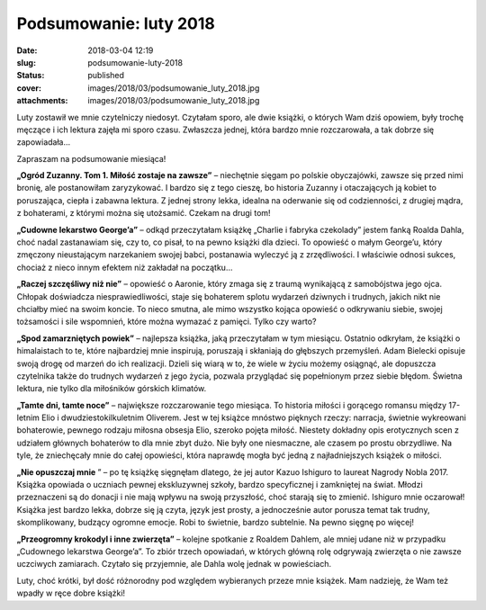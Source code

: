 Podsumowanie: luty 2018		
##############################
:date: 2018-03-04 12:19
:slug: podsumowanie-luty-2018
:status: published
:cover: images/2018/03/podsumowanie_luty_2018.jpg
:attachments: images/2018/03/podsumowanie_luty_2018.jpg

Luty zostawił we mnie czytelniczy niedosyt. Czytałam sporo, ale dwie książki, o których Wam dziś opowiem, były trochę męczące i ich lektura zajęła mi sporo czasu. Zwłaszcza jednej, która bardzo mnie rozczarowała, a tak dobrze się zapowiadała…

Zapraszam na podsumowanie miesiąca!

**„Ogród Zuzanny. Tom 1. Miłość zostaje na zawsze”** – niechętnie sięgam po polskie obyczajówki, zawsze się przed nimi bronię, ale postanowiłam zaryzykować. I bardzo się z tego cieszę, bo historia Zuzanny i otaczających ją kobiet to poruszająca, ciepła i zabawna lektura. Z jednej strony lekka, idealna na oderwanie się od codzienności, z drugiej mądra, z bohaterami, z którymi można się utożsamić. Czekam na drugi tom!

**„Cudowne lekarstwo George’a”** – odkąd przeczytałam książkę „Charlie i fabryka czekolady” jestem fanką Roalda Dahla, choć nadal zastanawiam się, czy to, co pisał, to na pewno książki dla dzieci. To opowieść o małym George’u, który zmęczony nieustającym narzekaniem swojej babci, postanawia wyleczyć ją z zrzędliwości. I właściwie odnosi sukces, chociaż z nieco innym efektem niż zakładał na początku…

**„Raczej szczęśliwy niż nie”** – opowieść o Aaronie, który zmaga się z traumą wynikającą z samobójstwa jego ojca. Chłopak doświadcza niesprawiedliwości, staje się bohaterem splotu wydarzeń dziwnych i trudnych, jakich nikt nie chciałby mieć na swoim koncie. To nieco smutna, ale mimo wszystko kojąca opowieść o odkrywaniu siebie, swojej tożsamości i sile wspomnień, które można wymazać z pamięci. Tylko czy warto?

**„Spod zamarzniętych powiek”** – najlepsza książka, jaką przeczytałam w tym miesiącu. Ostatnio odkryłam, że książki o himalaistach to te, które najbardziej mnie inspirują, poruszają i skłaniają do głębszych przemyśleń. Adam Bielecki opisuje swoją drogę od marzeń do ich realizacji. Dzieli się wiarą w to, że wiele w życiu możemy osiągnąć, ale dopuszcza czytelnika także do trudnych wydarzeń z jego życia, pozwala przyglądać się popełnionym przez siebie błędom. Świetna lektura, nie tylko dla miłośników górskich klimatów.

**„Tamte dni, tamte noce”** – największe rozczarowanie tego miesiąca. To historia miłości i gorącego romansu między 17-letnim Elio i dwudziestokilkuletnim Oliverem. Jest w tej książce mnóstwo pięknych rzeczy: narracja, świetnie wykreowani bohaterowie, pewnego rodzaju miłosna obsesja Elio, szeroko pojęta miłość. Niestety dokładny opis erotycznych scen z udziałem głównych bohaterów to dla mnie zbyt dużo. Nie były one niesmaczne, ale czasem po prostu obrzydliwe. Na tyle, że zniechęcały mnie do całej opowieści, która naprawdę mogła być jedną z najładniejszych książek o miłości.

**„Nie opuszczaj mnie** ” – po tę książkę sięgnęłam dlatego, że jej autor Kazuo Ishiguro to laureat Nagrody Nobla 2017. Książka opowiada o uczniach pewnej ekskluzywnej szkoły, bardzo specyficznej i zamkniętej na świat. Młodzi przeznaczeni są do donacji i nie mają wpływu na swoją przyszłość, choć starają się to zmienić. Ishiguro mnie oczarował! Książka jest bardzo lekka, dobrze się ją czyta, język jest prosty, a jednocześnie autor porusza temat tak trudny, skomplikowany, budzący ogromne emocje. Robi to świetnie, bardzo subtelnie. Na pewno sięgnę po więcej!

**„Przeogromny krokodyl i inne zwierzęta”** – kolejne spotkanie z Roaldem Dahlem, ale mniej udane niż w przypadku „Cudownego lekarstwa George’a”. To zbiór trzech opowiadań, w których główną rolę odgrywają zwierzęta o nie zawsze uczciwych zamiarach. Czytało się przyjemnie, ale Dahla wolę jednak w powieściach.

 

Luty, choć krótki, był dość różnorodny pod względem wybieranych przeze mnie książek. Mam nadzieję, że Wam też wpadły w ręce dobre książki!
